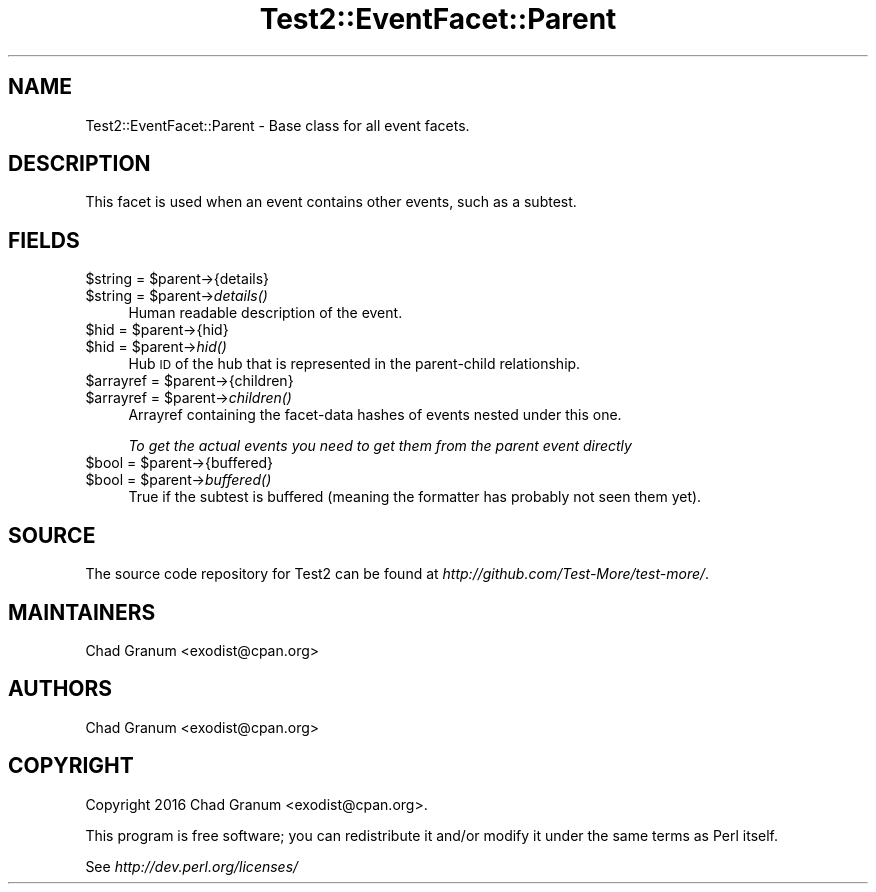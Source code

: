 .\" Automatically generated by Pod::Man 4.07 (Pod::Simple 3.32)
.\"
.\" Standard preamble:
.\" ========================================================================
.de Sp \" Vertical space (when we can't use .PP)
.if t .sp .5v
.if n .sp
..
.de Vb \" Begin verbatim text
.ft CW
.nf
.ne \\$1
..
.de Ve \" End verbatim text
.ft R
.fi
..
.\" Set up some character translations and predefined strings.  \*(-- will
.\" give an unbreakable dash, \*(PI will give pi, \*(L" will give a left
.\" double quote, and \*(R" will give a right double quote.  \*(C+ will
.\" give a nicer C++.  Capital omega is used to do unbreakable dashes and
.\" therefore won't be available.  \*(C` and \*(C' expand to `' in nroff,
.\" nothing in troff, for use with C<>.
.tr \(*W-
.ds C+ C\v'-.1v'\h'-1p'\s-2+\h'-1p'+\s0\v'.1v'\h'-1p'
.ie n \{\
.    ds -- \(*W-
.    ds PI pi
.    if (\n(.H=4u)&(1m=24u) .ds -- \(*W\h'-12u'\(*W\h'-12u'-\" diablo 10 pitch
.    if (\n(.H=4u)&(1m=20u) .ds -- \(*W\h'-12u'\(*W\h'-8u'-\"  diablo 12 pitch
.    ds L" ""
.    ds R" ""
.    ds C` ""
.    ds C' ""
'br\}
.el\{\
.    ds -- \|\(em\|
.    ds PI \(*p
.    ds L" ``
.    ds R" ''
.    ds C`
.    ds C'
'br\}
.\"
.\" Escape single quotes in literal strings from groff's Unicode transform.
.ie \n(.g .ds Aq \(aq
.el       .ds Aq '
.\"
.\" If the F register is >0, we'll generate index entries on stderr for
.\" titles (.TH), headers (.SH), subsections (.SS), items (.Ip), and index
.\" entries marked with X<> in POD.  Of course, you'll have to process the
.\" output yourself in some meaningful fashion.
.\"
.\" Avoid warning from groff about undefined register 'F'.
.de IX
..
.if !\nF .nr F 0
.if \nF>0 \{\
.    de IX
.    tm Index:\\$1\t\\n%\t"\\$2"
..
.    if !\nF==2 \{\
.        nr % 0
.        nr F 2
.    \}
.\}
.\" ========================================================================
.\"
.IX Title "Test2::EventFacet::Parent 3pm"
.TH Test2::EventFacet::Parent 3pm "2017-11-30" "perl v5.24.1" "User Contributed Perl Documentation"
.\" For nroff, turn off justification.  Always turn off hyphenation; it makes
.\" way too many mistakes in technical documents.
.if n .ad l
.nh
.SH "NAME"
Test2::EventFacet::Parent \- Base class for all event facets.
.SH "DESCRIPTION"
.IX Header "DESCRIPTION"
This facet is used when an event contains other events, such as a subtest.
.SH "FIELDS"
.IX Header "FIELDS"
.ie n .IP "$string = $parent\->{details}" 4
.el .IP "\f(CW$string\fR = \f(CW$parent\fR\->{details}" 4
.IX Item "$string = $parent->{details}"
.PD 0
.ie n .IP "$string = $parent\->\fIdetails()\fR" 4
.el .IP "\f(CW$string\fR = \f(CW$parent\fR\->\fIdetails()\fR" 4
.IX Item "$string = $parent->details()"
.PD
Human readable description of the event.
.ie n .IP "$hid = $parent\->{hid}" 4
.el .IP "\f(CW$hid\fR = \f(CW$parent\fR\->{hid}" 4
.IX Item "$hid = $parent->{hid}"
.PD 0
.ie n .IP "$hid = $parent\->\fIhid()\fR" 4
.el .IP "\f(CW$hid\fR = \f(CW$parent\fR\->\fIhid()\fR" 4
.IX Item "$hid = $parent->hid()"
.PD
Hub \s-1ID\s0 of the hub that is represented in the parent-child relationship.
.ie n .IP "$arrayref = $parent\->{children}" 4
.el .IP "\f(CW$arrayref\fR = \f(CW$parent\fR\->{children}" 4
.IX Item "$arrayref = $parent->{children}"
.PD 0
.ie n .IP "$arrayref = $parent\->\fIchildren()\fR" 4
.el .IP "\f(CW$arrayref\fR = \f(CW$parent\fR\->\fIchildren()\fR" 4
.IX Item "$arrayref = $parent->children()"
.PD
Arrayref containing the facet-data hashes of events nested under this one.
.Sp
\&\fITo get the actual events you need to get them from the parent event directly\fR
.ie n .IP "$bool = $parent\->{buffered}" 4
.el .IP "\f(CW$bool\fR = \f(CW$parent\fR\->{buffered}" 4
.IX Item "$bool = $parent->{buffered}"
.PD 0
.ie n .IP "$bool = $parent\->\fIbuffered()\fR" 4
.el .IP "\f(CW$bool\fR = \f(CW$parent\fR\->\fIbuffered()\fR" 4
.IX Item "$bool = $parent->buffered()"
.PD
True if the subtest is buffered (meaning the formatter has probably not seen
them yet).
.SH "SOURCE"
.IX Header "SOURCE"
The source code repository for Test2 can be found at
\&\fIhttp://github.com/Test\-More/test\-more/\fR.
.SH "MAINTAINERS"
.IX Header "MAINTAINERS"
.IP "Chad Granum <exodist@cpan.org>" 4
.IX Item "Chad Granum <exodist@cpan.org>"
.SH "AUTHORS"
.IX Header "AUTHORS"
.PD 0
.IP "Chad Granum <exodist@cpan.org>" 4
.IX Item "Chad Granum <exodist@cpan.org>"
.PD
.SH "COPYRIGHT"
.IX Header "COPYRIGHT"
Copyright 2016 Chad Granum <exodist@cpan.org>.
.PP
This program is free software; you can redistribute it and/or
modify it under the same terms as Perl itself.
.PP
See \fIhttp://dev.perl.org/licenses/\fR
